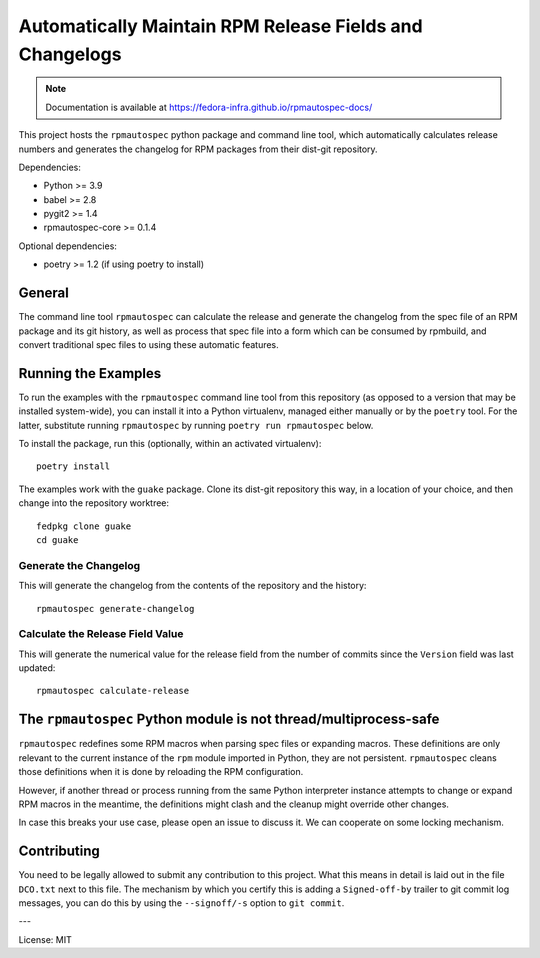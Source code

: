 Automatically Maintain RPM Release Fields and Changelogs
========================================================

.. note::

   Documentation is available at
   https://fedora-infra.github.io/rpmautospec-docs/

This project hosts the ``rpmautospec`` python package and command line tool, which automatically
calculates release numbers and generates the changelog for RPM packages from their dist-git
repository.

Dependencies:

* Python >= 3.9
* babel >= 2.8
* pygit2 >= 1.4
* rpmautospec-core >= 0.1.4

Optional dependencies:

* poetry >= 1.2 (if using poetry to install)

General
-------

The command line tool ``rpmautospec`` can calculate the release and generate the changelog from the
spec file of an RPM package and its git history, as well as process that spec file into a form which
can be consumed by rpmbuild, and convert traditional spec files to using these automatic features.


Running the Examples
--------------------

To run the examples with the ``rpmautospec`` command line tool from this repository (as opposed to a
version that may be installed system-wide), you can install it into a Python virtualenv, managed
either manually or by the ``poetry`` tool. For the latter, substitute running ``rpmautospec`` by
running ``poetry run rpmautospec`` below.

To install the package, run this (optionally, within an activated virtualenv)::

  poetry install

The examples work with the ``guake`` package. Clone its dist-git repository this way, in a location
of your choice, and then change into the repository worktree::

  fedpkg clone guake
  cd guake


Generate the Changelog
^^^^^^^^^^^^^^^^^^^^^^

This will generate the changelog from the contents of the repository and the history::

  rpmautospec generate-changelog


Calculate the Release Field Value
^^^^^^^^^^^^^^^^^^^^^^^^^^^^^^^^^

This will generate the numerical value for the release field from the number of commits since the
``Version`` field was last updated::

  rpmautospec calculate-release


The ``rpmautospec`` Python module is not thread/multiprocess-safe
-----------------------------------------------------------------

``rpmautospec`` redefines some RPM macros when parsing spec files or expanding macros.  These
definitions are only relevant to the current instance of the ``rpm`` module imported in Python, they
are not persistent.  ``rpmautospec`` cleans those definitions when it is done by reloading the RPM
configuration.

However, if another thread or process running from the same Python interpreter instance
attempts to change or expand RPM macros in the meantime, the definitions might
clash and the cleanup might override other changes.

In case this breaks your use case, please open an issue to discuss it.
We can cooperate on some locking mechanism.


Contributing
------------

You need to be legally allowed to submit any contribution to this project. What this
means in detail is laid out in the file ``DCO.txt`` next to this file. The mechanism by which you
certify this is adding a ``Signed-off-by`` trailer to git commit log messages, you can do this by
using the ``--signoff/-s`` option to ``git commit``.


---

License: MIT
